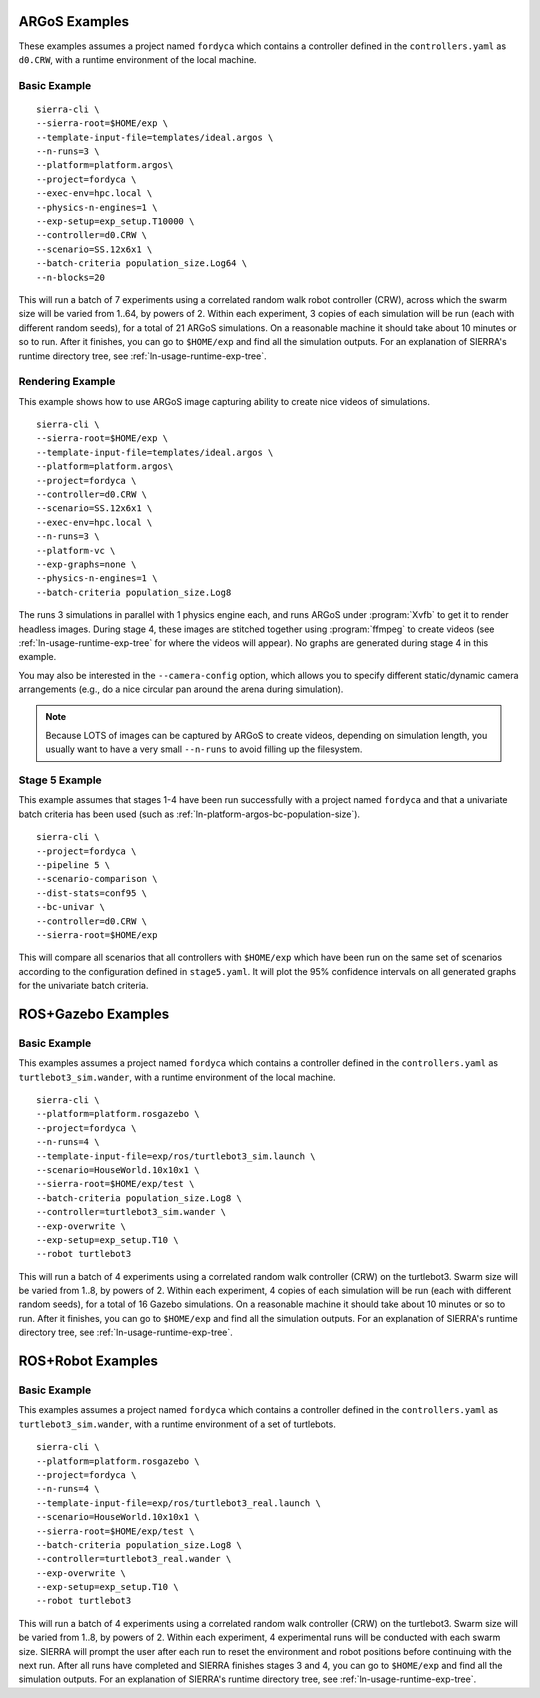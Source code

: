 .. _ln-usage-examples:

==============
ARGoS Examples
==============

These examples assumes a project named ``fordyca`` which contains a controller
defined in the ``controllers.yaml`` as ``d0.CRW``, with a runtime environment of
the local machine.

Basic Example
=============

::

   sierra-cli \
   --sierra-root=$HOME/exp \
   --template-input-file=templates/ideal.argos \
   --n-runs=3 \
   --platform=platform.argos\
   --project=fordyca \
   --exec-env=hpc.local \
   --physics-n-engines=1 \
   --exp-setup=exp_setup.T10000 \
   --controller=d0.CRW \
   --scenario=SS.12x6x1 \
   --batch-criteria population_size.Log64 \
   --n-blocks=20

This will run a batch of 7 experiments using a correlated random walk robot
controller (CRW), across which the swarm size will be varied from 1..64, by
powers of 2. Within each experiment, 3 copies of each simulation will be run
(each with different random seeds), for a total of 21 ARGoS simulations. On a
reasonable machine it should take about 10 minutes or so to run. After it
finishes, you can go to ``$HOME/exp`` and find all the simulation outputs. For
an explanation of SIERRA's runtime directory tree, see
:ref:`ln-usage-runtime-exp-tree`.

Rendering Example
=================

This example shows how to use ARGoS image capturing ability to create nice
videos of simulations.

::

   sierra-cli \
   --sierra-root=$HOME/exp \
   --template-input-file=templates/ideal.argos \
   --platform=platform.argos\
   --project=fordyca \
   --controller=d0.CRW \
   --scenario=SS.12x6x1 \
   --exec-env=hpc.local \
   --n-runs=3 \
   --platform-vc \
   --exp-graphs=none \
   --physics-n-engines=1 \
   --batch-criteria population_size.Log8

The runs 3 simulations in parallel with 1 physics engine each, and runs ARGoS
under :program:`Xvfb` to get it to render headless images. During stage 4, these
images are stitched together using :program:`ffmpeg` to create videos (see
:ref:`ln-usage-runtime-exp-tree` for where the videos will appear). No graphs
are generated during stage 4 in this example.

You may also be interested in the ``--camera-config`` option, which allows you
to specify different static/dynamic camera arrangements (e.g., do a nice
circular pan around the arena during simulation).

.. NOTE:: Because LOTS of images can be captured by ARGoS to create videos,
          depending on simulation length, you usually want to have a very small
          ``--n-runs`` to avoid filling up the filesystem.

Stage 5 Example
===============

This example assumes that stages 1-4 have been run successfully with a project
named ``fordyca`` and that a univariate batch criteria has been used (such as
:ref:`ln-platform-argos-bc-population-size`).

::

   sierra-cli \
   --project=fordyca \
   --pipeline 5 \
   --scenario-comparison \
   --dist-stats=conf95 \
   --bc-univar \
   --controller=d0.CRW \
   --sierra-root=$HOME/exp


This will compare all scenarios that all controllers with ``$HOME/exp`` which
have been run on the same set of scenarios according to the configuration
defined in ``stage5.yaml``. It will plot the 95% confidence intervals on all
generated graphs for the univariate batch criteria.


===================
ROS+Gazebo Examples
===================

Basic Example
=============

This examples assumes a project named ``fordyca`` which contains a controller
defined in the ``controllers.yaml`` as ``turtlebot3_sim.wander``, with a runtime
environment of the local machine.

::

   sierra-cli \
   --platform=platform.rosgazebo \
   --project=fordyca \
   --n-runs=4 \
   --template-input-file=exp/ros/turtlebot3_sim.launch \
   --scenario=HouseWorld.10x10x1 \
   --sierra-root=$HOME/exp/test \
   --batch-criteria population_size.Log8 \
   --controller=turtlebot3_sim.wander \
   --exp-overwrite \
   --exp-setup=exp_setup.T10 \
   --robot turtlebot3

This will run a batch of 4 experiments using a correlated random walk controller
(CRW) on the turtlebot3. Swarm size will be varied from 1..8, by powers
of 2. Within each experiment, 4 copies of each simulation will be run (each with
different random seeds), for a total of 16 Gazebo simulations. On a reasonable
machine it should take about 10 minutes or so to run. After it finishes, you can
go to ``$HOME/exp`` and find all the simulation outputs. For an explanation of
SIERRA's runtime directory tree, see :ref:`ln-usage-runtime-exp-tree`.

==================
ROS+Robot Examples
==================

Basic Example
=============

This examples assumes a project named ``fordyca`` which contains a controller
defined in the ``controllers.yaml`` as ``turtlebot3_sim.wander``, with a runtime
environment of a set of turtlebots.

::

   sierra-cli \
   --platform=platform.rosgazebo \
   --project=fordyca \
   --n-runs=4 \
   --template-input-file=exp/ros/turtlebot3_real.launch \
   --scenario=HouseWorld.10x10x1 \
   --sierra-root=$HOME/exp/test \
   --batch-criteria population_size.Log8 \
   --controller=turtlebot3_real.wander \
   --exp-overwrite \
   --exp-setup=exp_setup.T10 \
   --robot turtlebot3

This will run a batch of 4 experiments using a correlated random walk controller
(CRW) on the turtlebot3. Swarm size will be varied from 1..8, by powers
of 2. Within each experiment, 4 experimental runs will be conducted with each
swarm size. SIERRA will prompt the user after each run to reset the environment
and robot positions before continuing with the next run. After all runs have
completed and SIERRA finishes stages 3 and 4, you can go to ``$HOME/exp`` and
find all the simulation outputs. For an explanation of SIERRA's runtime
directory tree, see :ref:`ln-usage-runtime-exp-tree`.
